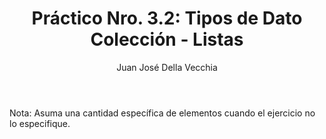 #+TITLE: Práctico Nro. 3.2: Tipos de Dato Colección - Listas
#+AUTHOR: Juan José Della Vecchia
#+STARTUP: overview

Nota: Asuma una cantidad específica de elementos cuando el ejercicio no lo
especifique.


